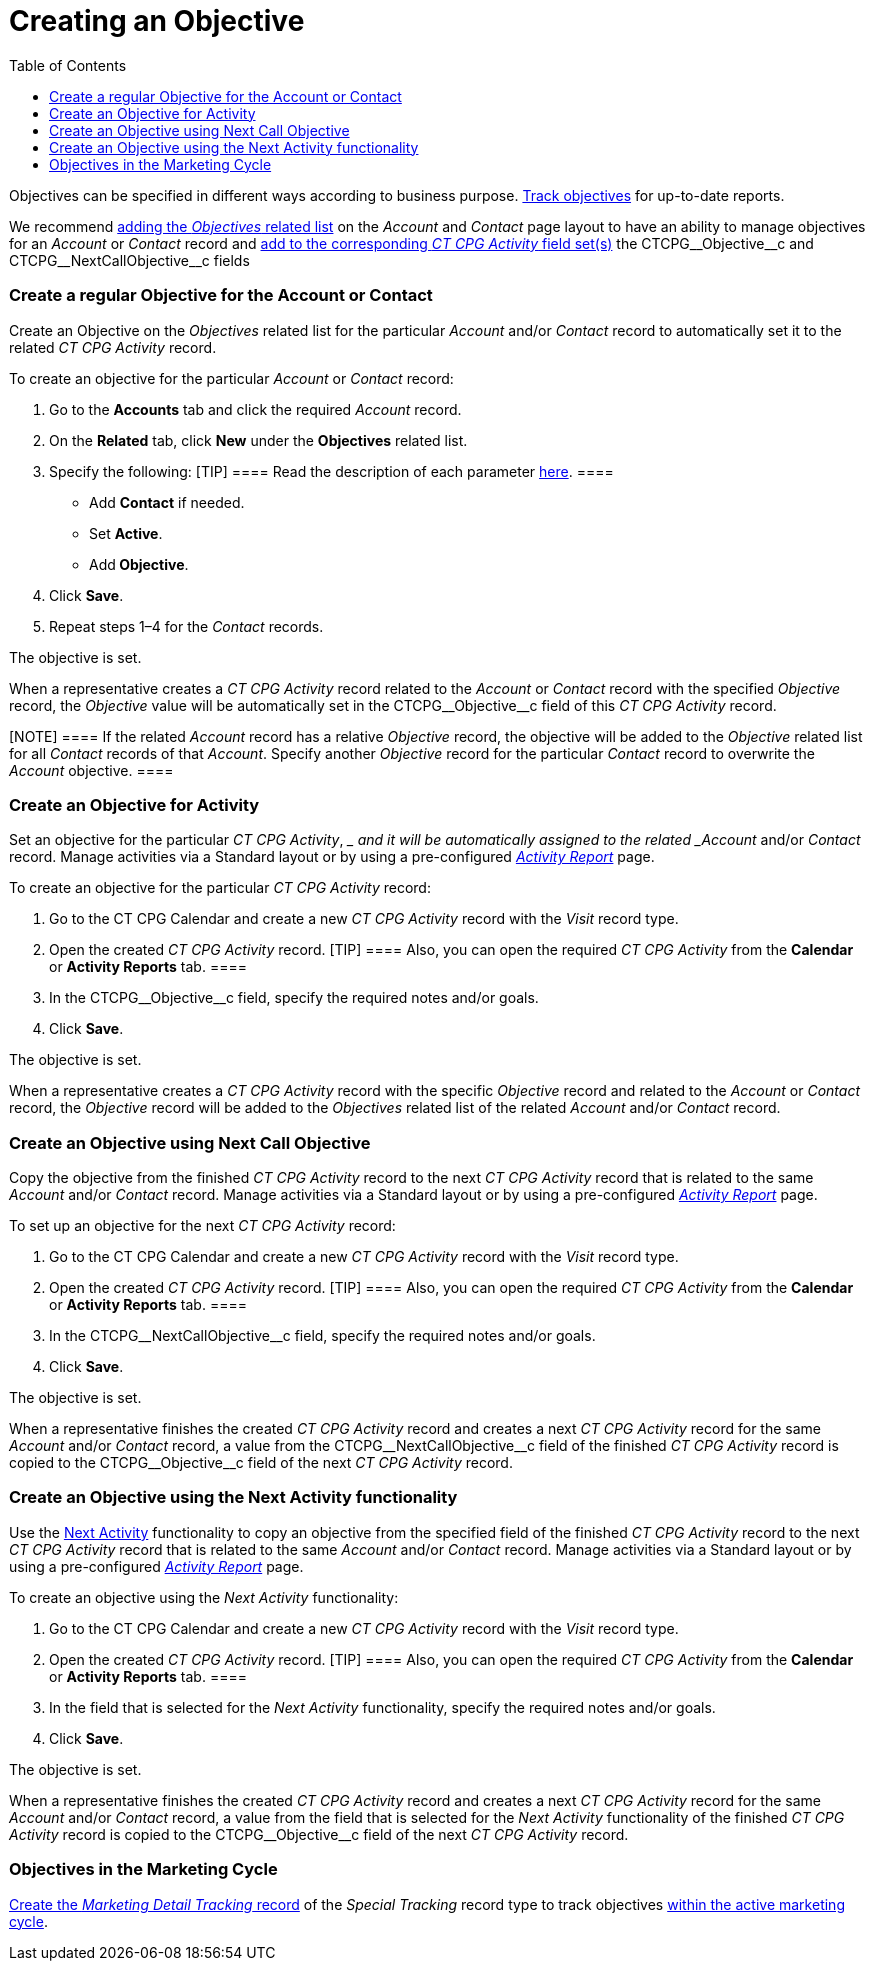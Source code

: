 = Creating an Objective
:toc:

Objectives can be specified in different ways according to business
purpose. xref:admin-guide/objectives-management/enable-objectives-tracking[Track objectives] for
up-to-date reports.



We recommend
https://help.salesforce.com/articleView?id=admin_files_related_list_setup.htm&type=5[adding
the _Objectives_ related list] on the__ Account__ and _Contact_ page
layout to have an ability to manage objectives for an _Account_ or
_Contact_ record and
xref:admin-guide/activity-report-management/manage-field-sets-for-activity-report-pages[add to the
corresponding _CT CPG Activity_ field
set(s)] the CTCPG\__Objective__c and CTCPG\__NextCallObjective__c fields

[[h2__1347415082]]
=== Create a regular Objective for the Account or Contact

Create an Objective on the _Objectives_ related list for the particular
_Account_ and/or _Contact_ record to automatically set it to the related
_CT CPG Activity_ record.



To create an objective for the particular _Account_ or _Contact_
record:

. Go to the *Accounts* tab and click the required _Account_ record.
. On the *Related* tab, click *New* under the *Objectives* related list.
. Specify the following:
[TIP] ==== Read the description of each
parameter xref:admin-guide/objectives-management/objective-field-reference[here].   ====
* Add *Contact* if needed.
* Set *Active*.
* Add** Objective**.
. Click *Save*.
. Repeat steps 1–4 for the _Contact_ records.

The objective is set.



When a representative creates a _CT CPG Activity_ record related to
the _Account_ or _Contact_ record with the specified _Objective_ record,
the _Objective_ value will be automatically set in
the CTCPG\__Objective__c field of this _CT CPG Activity_ record.

[NOTE] ==== If the related _Account_ record has a
relative _Objective_ record, the objective will be added to
the _Objective_ related list for all _Contact_ records of
that _Account_. Specify another _Objective_ record for the
particular _Contact_ record to overwrite the _Account_ objective.  ====

[[h2__280478342]]
=== Create an Objective for Activity

Set an objective for the particular _CT CPG Activity_, __ and it will be
automatically assigned to the related _Account_ and/or _Contact_ record.
Manage activities via a Standard layout or by using a
pre-configured _xref:admin-guide/activity-report-management/index.adoc.html[Activity
Report]_ page.



To create an objective for the particular _CT CPG Activity_ record:

. Go to the CT CPG Calendar and create a new _CT CPG Activity_ record
with the _Visit_ record type.
. Open the created _CT CPG Activity_ record.
[TIP] ==== Also, you can open the required _CT CPG Activity_
from the *Calendar* or *Activity Reports* tab. ====
. In the CTCPG\__Objective__c field, specify the required notes
and/or goals.
. Click *Save*.

The objective is set.



When a representative creates a _CT CPG Activity_ record with the
specific _Objective_ record and related to
the _Account_ or _Contact_ record, the _Objective_ record will be added
to the__ Objectives__ related list of the
related _Account_ and/or _Contact_ record.

[[h2_2098968334]]
=== Create an Objective using Next Call Objective

Copy the objective from the finished _CT CPG Activity_ record to the
next _CT CPG Activity_ record that is related to the same _Account_
and/or __Contact __record. Manage activities via a Standard layout or by
using a pre-configured _xref:admin-guide/activity-report-management/index.adoc.html[Activity
Report]_ page.



To set up an objective for the next _CT CPG Activity_ record:

. Go to the CT CPG Calendar and create a new _CT CPG Activity_ record
with the _Visit_ record type.
. Open the created _CT CPG Activity_ record.
[TIP] ==== Also, you can open the required _CT CPG
Activity_ from the *Calendar* or *Activity Reports* tab. ====
. In the CTCPG\__NextCallObjective__c field, specify the required
notes and/or goals.
. Click *Save*.

The objective is set.



When a representative finishes the created _CT CPG Activity_ record and
creates a next _CT CPG Activity_ record for the
same _Account_ and/or __Contact __record, a value from
the CTCPG\__NextCallObjective__c field of the finished _CT CPG
Activity_ record is copied to the CTCPG\__Objective__c field of
the next _CT CPG Activity_ record.

[[h2__1099816968]]
=== Create an Objective using the Next Activity functionality

Use the xref:configuring-next-activity[Next Activity] functionality
to copy an objective from the specified field of the finished _CT CPG
Activity_ record to the next _CT CPG Activity_ record that is related to
the same _Account_ and/or __Contact __record. Manage activities via a
Standard layout or by using a
pre-configured _xref:admin-guide/activity-report-management/index.adoc.html[Activity
Report]_ page.



To create an objective using the _Next Activity_ functionality:

. Go to the CT CPG Calendar and create a new _CT CPG Activity_ record
with the _Visit_ record type.
. Open the created _CT CPG Activity_ record.
[TIP] ==== Also, you can open the required _CT CPG
Activity_ from the *Calendar* or *Activity Reports* tab. ====
. In the field that is selected for the _Next Activity_
functionality, specify the required notes and/or goals.
. Click *Save*.

The objective is set.



When a representative finishes the created _CT CPG Activity_ record and
creates a next _CT CPG Activity_ record for the
same _Account_ and/or __Contact __record, a value from the field that is
selected for the _Next Activity_ functionality of the finished _CT CPG
Activity_ record is copied to the CTCPG\__Objective__c field of
the next _CT CPG Activity_ record.

[[h2_97080500]]
=== Objectives in the Marketing Cycle

xref:admin-guide/targeting-and-marketing-cycles-management/create-a-new-record-of-marketing-detail-tracking#h2_726145408[Create the _Marketing
Detail Tracking_ record] of the _Special Tracking_ record type to track
objectives xref:admin-guide/targeting-and-marketing-cycles-management/ref-guide/index[within the
active marketing cycle].
